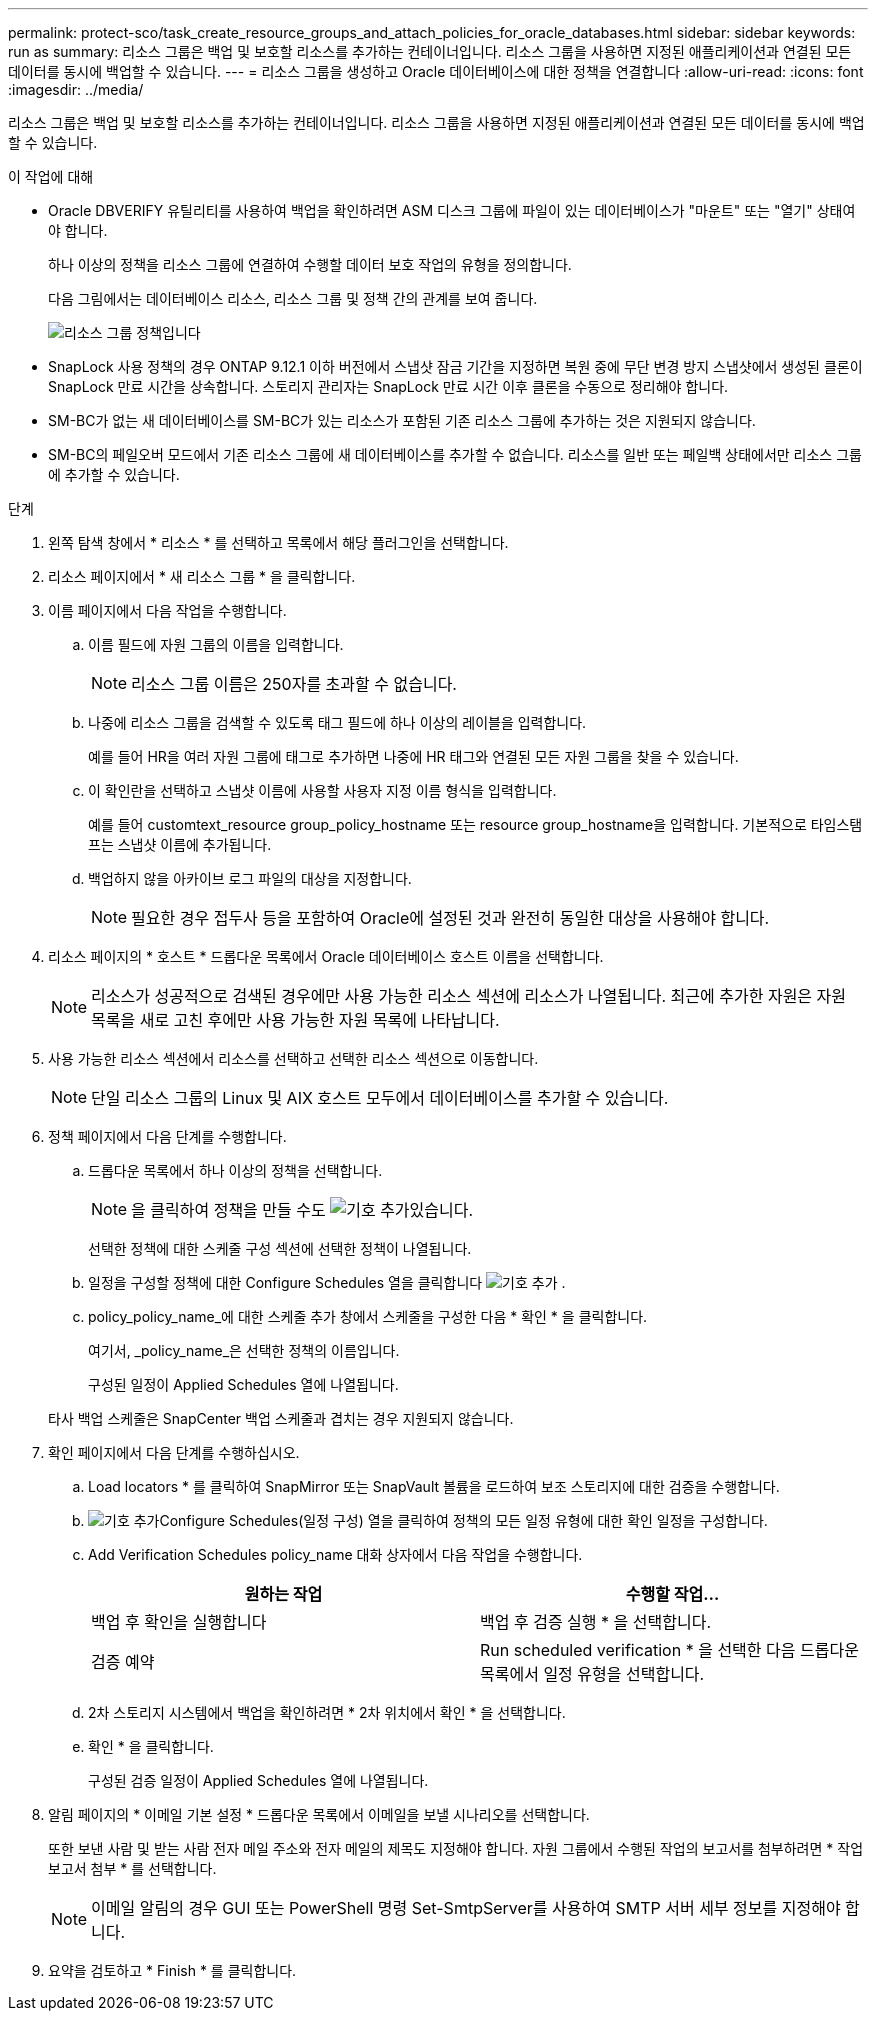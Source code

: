 ---
permalink: protect-sco/task_create_resource_groups_and_attach_policies_for_oracle_databases.html 
sidebar: sidebar 
keywords: run as 
summary: 리소스 그룹은 백업 및 보호할 리소스를 추가하는 컨테이너입니다. 리소스 그룹을 사용하면 지정된 애플리케이션과 연결된 모든 데이터를 동시에 백업할 수 있습니다. 
---
= 리소스 그룹을 생성하고 Oracle 데이터베이스에 대한 정책을 연결합니다
:allow-uri-read: 
:icons: font
:imagesdir: ../media/


[role="lead"]
리소스 그룹은 백업 및 보호할 리소스를 추가하는 컨테이너입니다. 리소스 그룹을 사용하면 지정된 애플리케이션과 연결된 모든 데이터를 동시에 백업할 수 있습니다.

.이 작업에 대해
* Oracle DBVERIFY 유틸리티를 사용하여 백업을 확인하려면 ASM 디스크 그룹에 파일이 있는 데이터베이스가 "마운트" 또는 "열기" 상태여야 합니다.
+
하나 이상의 정책을 리소스 그룹에 연결하여 수행할 데이터 보호 작업의 유형을 정의합니다.

+
다음 그림에서는 데이터베이스 리소스, 리소스 그룹 및 정책 간의 관계를 보여 줍니다.

+
image::../media/sco_resourcegroup_policy.gif[리소스 그룹 정책입니다]

* SnapLock 사용 정책의 경우 ONTAP 9.12.1 이하 버전에서 스냅샷 잠금 기간을 지정하면 복원 중에 무단 변경 방지 스냅샷에서 생성된 클론이 SnapLock 만료 시간을 상속합니다. 스토리지 관리자는 SnapLock 만료 시간 이후 클론을 수동으로 정리해야 합니다.
* SM-BC가 없는 새 데이터베이스를 SM-BC가 있는 리소스가 포함된 기존 리소스 그룹에 추가하는 것은 지원되지 않습니다.
* SM-BC의 페일오버 모드에서 기존 리소스 그룹에 새 데이터베이스를 추가할 수 없습니다. 리소스를 일반 또는 페일백 상태에서만 리소스 그룹에 추가할 수 있습니다.


.단계
. 왼쪽 탐색 창에서 * 리소스 * 를 선택하고 목록에서 해당 플러그인을 선택합니다.
. 리소스 페이지에서 * 새 리소스 그룹 * 을 클릭합니다.
. 이름 페이지에서 다음 작업을 수행합니다.
+
.. 이름 필드에 자원 그룹의 이름을 입력합니다.
+

NOTE: 리소스 그룹 이름은 250자를 초과할 수 없습니다.

.. 나중에 리소스 그룹을 검색할 수 있도록 태그 필드에 하나 이상의 레이블을 입력합니다.
+
예를 들어 HR을 여러 자원 그룹에 태그로 추가하면 나중에 HR 태그와 연결된 모든 자원 그룹을 찾을 수 있습니다.

.. 이 확인란을 선택하고 스냅샷 이름에 사용할 사용자 지정 이름 형식을 입력합니다.
+
예를 들어 customtext_resource group_policy_hostname 또는 resource group_hostname을 입력합니다. 기본적으로 타임스탬프는 스냅샷 이름에 추가됩니다.

.. 백업하지 않을 아카이브 로그 파일의 대상을 지정합니다.
+

NOTE: 필요한 경우 접두사 등을 포함하여 Oracle에 설정된 것과 완전히 동일한 대상을 사용해야 합니다.



. 리소스 페이지의 * 호스트 * 드롭다운 목록에서 Oracle 데이터베이스 호스트 이름을 선택합니다.
+

NOTE: 리소스가 성공적으로 검색된 경우에만 사용 가능한 리소스 섹션에 리소스가 나열됩니다. 최근에 추가한 자원은 자원 목록을 새로 고친 후에만 사용 가능한 자원 목록에 나타납니다.

. 사용 가능한 리소스 섹션에서 리소스를 선택하고 선택한 리소스 섹션으로 이동합니다.
+

NOTE: 단일 리소스 그룹의 Linux 및 AIX 호스트 모두에서 데이터베이스를 추가할 수 있습니다.

. 정책 페이지에서 다음 단계를 수행합니다.
+
.. 드롭다운 목록에서 하나 이상의 정책을 선택합니다.
+

NOTE: 을 클릭하여 정책을 만들 수도 image:../media/add_policy_from_resourcegroup.gif["기호 추가"]있습니다.

+
선택한 정책에 대한 스케줄 구성 섹션에 선택한 정책이 나열됩니다.

.. 일정을 구성할 정책에 대한 Configure Schedules 열을 클릭합니다 image:../media/add_policy_from_resourcegroup.gif["기호 추가"] .
.. policy_policy_name_에 대한 스케줄 추가 창에서 스케줄을 구성한 다음 * 확인 * 을 클릭합니다.
+
여기서, _policy_name_은 선택한 정책의 이름입니다.

+
구성된 일정이 Applied Schedules 열에 나열됩니다.



+
타사 백업 스케줄은 SnapCenter 백업 스케줄과 겹치는 경우 지원되지 않습니다.

. 확인 페이지에서 다음 단계를 수행하십시오.
+
.. Load locators * 를 클릭하여 SnapMirror 또는 SnapVault 볼륨을 로드하여 보조 스토리지에 대한 검증을 수행합니다.
.. image:../media/add_policy_from_resourcegroup.gif["기호 추가"]Configure Schedules(일정 구성) 열을 클릭하여 정책의 모든 일정 유형에 대한 확인 일정을 구성합니다.
.. Add Verification Schedules policy_name 대화 상자에서 다음 작업을 수행합니다.
+
|===
| 원하는 작업 | 수행할 작업... 


 a| 
백업 후 확인을 실행합니다
 a| 
백업 후 검증 실행 * 을 선택합니다.



 a| 
검증 예약
 a| 
Run scheduled verification * 을 선택한 다음 드롭다운 목록에서 일정 유형을 선택합니다.

|===
.. 2차 스토리지 시스템에서 백업을 확인하려면 * 2차 위치에서 확인 * 을 선택합니다.
.. 확인 * 을 클릭합니다.
+
구성된 검증 일정이 Applied Schedules 열에 나열됩니다.



. 알림 페이지의 * 이메일 기본 설정 * 드롭다운 목록에서 이메일을 보낼 시나리오를 선택합니다.
+
또한 보낸 사람 및 받는 사람 전자 메일 주소와 전자 메일의 제목도 지정해야 합니다. 자원 그룹에서 수행된 작업의 보고서를 첨부하려면 * 작업 보고서 첨부 * 를 선택합니다.

+

NOTE: 이메일 알림의 경우 GUI 또는 PowerShell 명령 Set-SmtpServer를 사용하여 SMTP 서버 세부 정보를 지정해야 합니다.

. 요약을 검토하고 * Finish * 를 클릭합니다.

